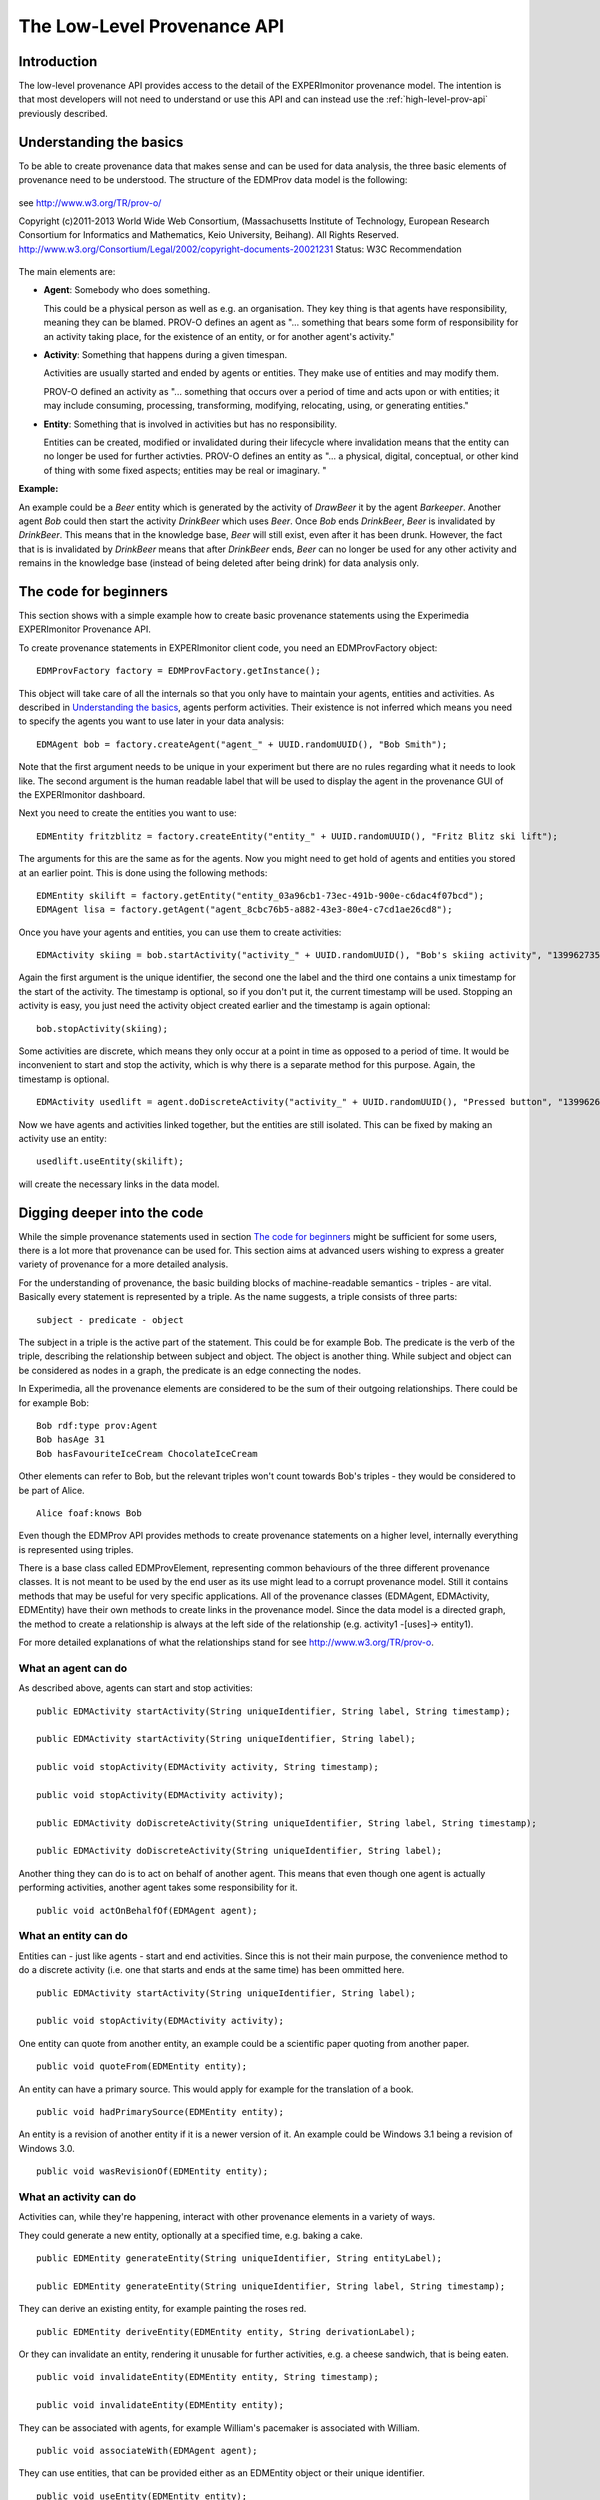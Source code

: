 The Low-Level Provenance API
============================

Introduction
------------

The low-level provenance API provides access to the detail of the EXPERImonitor provenance model. The intention is that most developers will not need to understand or use this API and can instead use the :ref:`high-level-prov-api` previously described.

Understanding the basics
------------------------

To be able to create provenance data that makes sense and can be used for data analysis, the three basic elements of provenance need to be understood.
The structure of the EDMProv data model is the following:

.. figure:: images/image29.png
   :alt: PROV-O starting point
   :align: center
   :height: 500

   see http://www.w3.org/TR/prov-o/
   
   Copyright (c)2011-2013 World Wide Web Consortium, (Massachusetts Institute of Technology, European Research Consortium for Informatics and Mathematics, Keio University, Beihang). All Rights Reserved. http://www.w3.org/Consortium/Legal/2002/copyright-documents-20021231 Status: W3C Recommendation

The main elements are:

*	**Agent**: Somebody who does something.

	This could be a physical person as well as e.g. an organisation. They key thing is that agents have responsibility, meaning they can be blamed.
	PROV-O defines an agent as "... something that bears some form of responsibility for an activity taking place, for the existence of an entity, or for another agent's activity."

*	**Activity**: Something that happens during a given timespan.

	Activities are usually started and ended by agents or entities. They make use of entities and may modify them.
	
	PROV-O defined an activity as "... something that occurs over a period of time and acts upon or with entities; it may include consuming, processing, transforming, modifying, relocating, using, or generating entities."
	
*	**Entity**: Something that is involved in activities but has no responsibility.

	Entities can be created, modified or invalidated during their lifecycle where invalidation means that the entity can no longer be used for further activties. 
	PROV-O defines an entity as "... a physical, digital, conceptual, or other kind of thing with some fixed aspects; entities may be real or imaginary. "
	
**Example:**
	
An example could be a *Beer* entity which is generated by the activity of *DrawBeer* it by the agent *Barkeeper*.
Another agent *Bob* could then start the activity *DrinkBeer* which uses *Beer*.
Once *Bob* ends *DrinkBeer*, *Beer* is invalidated by *DrinkBeer*.
This means that in the knowledge base, *Beer* will still exist, even after it has been drunk. However, the fact that is is invalidated by *DrinkBeer* means that after *DrinkBeer* ends, *Beer* can no longer be used for any other activity and remains in the knowledge base (instead of being deleted after being drink) for data analysis only.

The code for beginners
----------------------

This section shows with a simple example how to create basic provenance statements using the Experimedia EXPERImonitor Provenance API.

To create provenance statements in EXPERImonitor client code, you need an EDMProvFactory object: ::

	EDMProvFactory factory = EDMProvFactory.getInstance();

This object will take care of all the internals so that you only have to maintain your agents, entities and activities. As described in `Understanding the basics`_, agents perform activities. Their existence is not inferred which means you need to specify the agents you want to use later in your data analysis: ::

	EDMAgent bob = factory.createAgent("agent_" + UUID.randomUUID(), "Bob Smith");
	
Note that the first argument needs to be unique in your experiment but there are no rules regarding what it needs to look like. The second argument is the human readable label that will be used to display the agent in the provenance GUI of the EXPERImonitor dashboard.

Next you need to create the entities you want to use: ::

	EDMEntity fritzblitz = factory.createEntity("entity_" + UUID.randomUUID(), "Fritz Blitz ski lift");

The arguments for this are the same as for the agents. Now you might need to get hold of agents and entities you stored at an earlier point. This is done using the following methods: ::

	EDMEntity skilift = factory.getEntity("entity_03a96cb1-73ec-491b-900e-c6dac4f07bcd");
	EDMAgent lisa = factory.getAgent("agent_8cbc76b5-a882-43e3-80e4-c7cd1ae26cd8");

Once you have your agents and entities, you can use them to create activities: ::

	EDMActivity skiing = bob.startActivity("activity_" + UUID.randomUUID(), "Bob's skiing activity", "1399627354");

Again the first argument is the unique identifier, the second one the label and the third one contains a unix timestamp for the start of the activity. The timestamp is optional, so if you don't put it, the current timestamp will be used. Stopping an activity is easy, you just need the activity object created earlier and the timestamp is again optional: ::

	bob.stopActivity(skiing);
	
Some activities are discrete, which means they only occur at a point in time as opposed to a period of time. It would be inconvenient to start and stop the activity, which is why there is a separate method for this purpose. Again, the timestamp is optional. ::

	EDMActivity usedlift = agent.doDiscreteActivity("activity_" + UUID.randomUUID(), "Pressed button", "1399626471");

Now we have agents and activities linked together, but the entities are still isolated. This can be fixed by making an activity use an entity: ::

	usedlift.useEntity(skilift);
	
will create the necessary links in the data model.


Digging deeper into the code
----------------------------

While the simple provenance statements used in section `The code for beginners`_ might be sufficient for some users, there is a lot more that provenance can be used for. This section aims at advanced users wishing to express a greater variety of provenance for a more detailed analysis.

For the understanding of provenance, the basic building blocks of machine-readable semantics - triples - are vital. Basically every statement is represented by a triple. As the name suggests, a triple consists of three parts: ::

	subject - predicate - object
	
The subject in a triple is the active part of the statement. This could be for example Bob. The predicate is the verb of the triple, describing the relationship between subject and object. The object is another thing. While subject and object can be considered as nodes in a graph, the predicate is an edge connecting the nodes.

In Experimedia, all the provenance elements are considered to be the sum of their outgoing relationships. There could be for example Bob: ::

	Bob rdf:type prov:Agent
	Bob hasAge 31
	Bob hasFavouriteIceCream ChocolateIceCream
	
Other elements can refer to Bob, but the relevant triples won't count towards Bob's triples - they would be considered to be part of Alice. ::

	Alice foaf:knows Bob
	
Even though the EDMProv API provides methods to create provenance statements on a higher level, internally everything is represented using triples.

There is a base class called EDMProvElement, representing common behaviours of the three different provenance classes. It is not meant to be used by the end user as its use might lead to a corrupt provenance model. Still it contains methods that may be useful for very specific applications. All of the provenance classes (EDMAgent, EDMActivity, EDMEntity) have their own methods to create links in the provenance model. Since the data model is a directed graph, the method to create a relationship is always at the left side of the relationship (e.g. activity1 -[uses]-> entity1).

For more detailed explanations of what the relationships stand for see http://www.w3.org/TR/prov-o.


What an agent can do
~~~~~~~~~~~~~~~~~~~~

As described above, agents can start and stop activities: ::

	public EDMActivity startActivity(String uniqueIdentifier, String label, String timestamp);
	
	public EDMActivity startActivity(String uniqueIdentifier, String label);
	
	public void stopActivity(EDMActivity activity, String timestamp);
	
	public void stopActivity(EDMActivity activity);
	
	public EDMActivity doDiscreteActivity(String uniqueIdentifier, String label, String timestamp);
	
	public EDMActivity doDiscreteActivity(String uniqueIdentifier, String label);
	
Another thing they can do is to act on behalf of another agent. This means that even though one agent is actually performing activities, another agent takes some responsibility for it. ::

	public void actOnBehalfOf(EDMAgent agent);


What an entity can do
~~~~~~~~~~~~~~~~~~~~~

Entities can - just like agents - start and end activities. Since this is not their main purpose, the convenience method to do a discrete activity (i.e. one that starts and ends at the same time) has been ommitted here. ::

	public EDMActivity startActivity(String uniqueIdentifier, String label);
	
	public void stopActivity(EDMActivity activity);
	
One entity can quote from another entity, an example could be a scientific paper quoting from another paper. ::
	
	public void quoteFrom(EDMEntity entity);
	
An entity can have a primary source. This would apply for example for the translation of a book. ::
	
	public void hadPrimarySource(EDMEntity entity);
	
An entity is a revision of another entity if it is a newer version of it. An example could be Windows 3.1 being a revision of Windows 3.0. ::

	public void wasRevisionOf(EDMEntity entity);


What an activity can do
~~~~~~~~~~~~~~~~~~~~~~~

Activities can, while they're happening, interact with other provenance elements in a variety of ways.

They could generate a new entity, optionally at a specified time, e.g. baking a cake. ::

	public EDMEntity generateEntity(String uniqueIdentifier, String entityLabel);
	
	public EDMEntity generateEntity(String uniqueIdentifier, String label, String timestamp);
	
They can derive an existing entity, for example painting the roses red. ::

	public EDMEntity deriveEntity(EDMEntity entity, String derivationLabel);
	
Or they can invalidate an entity, rendering it unusable for further activities, e.g. a cheese sandwich, that is being eaten. ::
	
	public void invalidateEntity(EDMEntity entity, String timestamp);
	
	public void invalidateEntity(EDMEntity entity);
	
They can be associated with agents, for example William's pacemaker is associated with William. ::
	
	public void associateWith(EDMAgent agent);
	
They can use entities, that can be provided either as an EDMEntity object or their unique identifier. ::
	
	public void useEntity(EDMEntity entity);
	
	private void useEntity(String entity);
	
An activity can inform another activity, which means that they share and entity in some way like eating a cake is informed by baking a cake as they share the same cake. ::
	
	public void informActivity(EDMActivity activity);
	
Activities can influence each other. This is a more general term for occasions where no specific term can be found. It is recommended not to use this relationship unless absolutely necessary. ::
	
	public void influenceActivity(EDMActivity activity);


The EDMProvBaseElement class
~~~~~~~~~~~~~~~~~~~~~~~~~~~~

This class contains mainly low-level utility methods. It provides a way to inject extra information into provenance objects, which requires a deeper understanding of how the provenance model works. It is highly recommended to prefer the element specific methods over the more generic ones. 

Every element has a human readable name, which is saved as a rdfs:comment triple. ::

    public String getFriendlyName();
    
There is a method to print the triples of an element, ordered by triple type. ::
    
    public String toString();
    
To check whether a specific triple is contained, the following method can be used: ::
    
    public boolean contains(EDMTriple triple);
    
This method retrieves a list of all the prefixes contained in triples where the current element is the subject. This can serve as an overview what ontologies are used. ::
    
    public HashSet<String> getPrefixes();
    
To get the triples contained in a EDMProvBaseElement object, there are several methods. The first one returns all the triples, ::
    
	public HashMap<UUID, EDMTriple> getTriples()
	
The second one allows to filter for a specific triple type (class assertion, object property, data property) or a prefix or indeed both. ::
    
    public HashMap<UUID, EDMTriple> getTriples(EDMTriple.TRIPLE_TYPE type, String prefix);
    
There is another method to only get triples with a specific predicate, which can be useful to filter for relationships like for example prov:used. ::
    
    public HashMap<UUID, EDMTriple> getTriplesWithPredicate(String pred);
    
The next method lists all the incoming relationships, which means the element itself will be the object in the triples returned. This method is only useful when calling it from an element which was read from the database as the triples created using the EDMProv API only contains outgoing relationships to minimise the size of the traffic between the client and the server. ::
    
	public HashMap<UUID, EDMTriple> getIncomingTriples();
	
This is the opposite of the previous method and returns only outgoing relationships, in which the current element is the object. ::
	
	public HashMap<UUID, EDMTriple> getOutgoingTriples();
	
The next two methods are used to add a new triple to the current object. There is an optional argument for a triple type. If not given, the API will assign the "unknown" type, so if the triple type is know, it is strongly suggested to attach it. ::
	
    public void addTriple(String predicate, String object);
    
    public void addTriple(String predicate, String object, TRIPLE_TYPE type);
    
There is also a method to remove triples from the element. Please not that this has no influence on data already stored in the triple store; there is no remote delete method. This method is more like a utility method for rare side cases and should not be necessary for most users. ::
    
    public void removeTriple(String predicate, String object);
    
This is a provenance specific utility method. Since all types of provenance elements can be at a location, this is a shortcut for the prov:atLocation relationship. ::
    
    public void atLocation(EDMProvBaseElement location);
    
The last two methods are also convenience methods for previously introduced methods. They provide and easy way to add and remove class assertions from the current element. ::
    
    public void addOwlClass(String c);
    
    public void removeOwlClass(String c);
    
    
